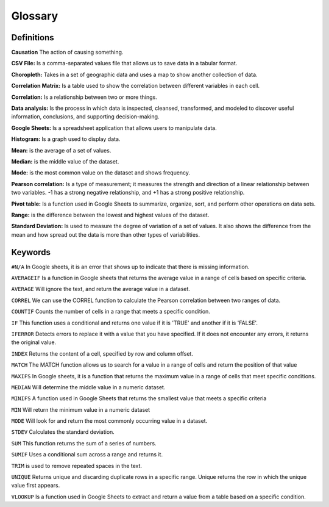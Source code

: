 Glossary
========

Definitions
-----------
**Causation** The action of causing something.

**CSV File:** Is a comma-separated values file that allows us to save data in a tabular format.

**Choropleth:** Takes in a set of geographic data and uses a map to show another collection of data.

**Correlation Matrix:** Is a table used to show the correlation between different variables in each cell.

**Correlation:** Is a relationship between two or more things.

**Data analysis:** Is the process in which data is inspected, cleansed, transformed, and modeled to discover useful information, conclusions, and supporting decision-making.

**Google Sheets:** Is a spreadsheet application that allows users to manipulate data.

**Histogram:** Is a graph used to display data.

**Mean:** is the average of a set of values.

**Median:** is the middle value of the dataset. 

**Mode:** is the most common value on the dataset and shows frequency.

**Pearson correlation:** Is a type of measurement; it measures the strength and direction of a linear relationship between two variables. -1 has a strong negative relationship, and +1 has a strong positive relationship.

**Pivot table:** Is a function used in Google Sheets to summarize, organize, sort, and perform other operations on data sets.

**Range:** is the difference between the lowest and highest values of the dataset.

**Standard Deviation:** Is used to measure the degree of variation of a set of values. It also shows the difference from the mean and how spread out the data is more than other types of variabilities.

Keywords
--------

``#N/A`` In Google sheets, it is an error that shows up to indicate that there is missing information.

``AVERAGEIF`` Is a function in Google sheets that returns the average value in a range of cells based on specific criteria.

``AVERAGE`` Will ignore the text, and return the average value in a dataset.

``CORREL`` We can use the CORREL function to calculate the Pearson correlation between two ranges of data.

``COUNTIF`` Counts the number of cells in a range that meets a specific condition.

``IF`` This function uses a conditional and returns one value if it is 'TRUE' and another if it is 'FALSE'.

``IFERROR`` Detects errors to replace it with a value that you have specified. If it does not encounter any errors, it returns the original value.

``INDEX`` Returns the content of a cell, specified by row and column offset.

``MATCH`` The MATCH function allows us to search for a value in a range of cells and return the position of that value

``MAXIFS`` In Google sheets, it is a function that returns the maximum value in a range of cells that meet specific conditions.

``MEDIAN`` Will determine the middle value in a numeric dataset.

``MINIFS`` A function used in Google Sheets that returns the smallest value that meets a specific criteria

``MIN`` Will return the minimum value in a numeric dataset

``MODE`` Will look for and return the most commonly occurring value in a dataset.

``STDEV`` Calculates the standard deviation.

``SUM`` This function returns the sum of a series of numbers.

``SUMIF`` Uses a conditional sum across a range and returns it.

``TRIM`` is used to remove repeated spaces in the text.

``UNIQUE`` Returns unique and discarding duplicate rows in a specific range. Unique returns the row in which the unique value first appears.

``VLOOKUP`` Is a function used in Google Sheets to extract and return a value from a table based on a specific condition.